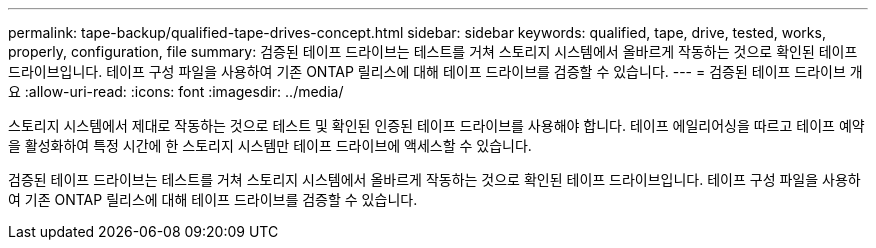 ---
permalink: tape-backup/qualified-tape-drives-concept.html 
sidebar: sidebar 
keywords: qualified, tape, drive, tested, works, properly, configuration, file 
summary: 검증된 테이프 드라이브는 테스트를 거쳐 스토리지 시스템에서 올바르게 작동하는 것으로 확인된 테이프 드라이브입니다. 테이프 구성 파일을 사용하여 기존 ONTAP 릴리스에 대해 테이프 드라이브를 검증할 수 있습니다. 
---
= 검증된 테이프 드라이브 개요
:allow-uri-read: 
:icons: font
:imagesdir: ../media/


[role="lead"]
스토리지 시스템에서 제대로 작동하는 것으로 테스트 및 확인된 인증된 테이프 드라이브를 사용해야 합니다. 테이프 에일리어싱을 따르고 테이프 예약을 활성화하여 특정 시간에 한 스토리지 시스템만 테이프 드라이브에 액세스할 수 있습니다.

검증된 테이프 드라이브는 테스트를 거쳐 스토리지 시스템에서 올바르게 작동하는 것으로 확인된 테이프 드라이브입니다. 테이프 구성 파일을 사용하여 기존 ONTAP 릴리스에 대해 테이프 드라이브를 검증할 수 있습니다.
